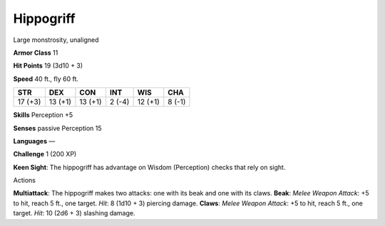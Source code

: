 Hippogriff  
---------


Large monstrosity, unaligned

**Armor Class** 11

**Hit Points** 19 (3d10 + 3)

**Speed** 40 ft., fly 60 ft.

+-----------+-----------+-----------+----------+-----------+----------+
| STR       | DEX       | CON       | INT      | WIS       | CHA      |
+===========+===========+===========+==========+===========+==========+
| 17 (+3)   | 13 (+1)   | 13 (+1)   | 2 (-4)   | 12 (+1)   | 8 (-1)   |
+-----------+-----------+-----------+----------+-----------+----------+

**Skills** Perception +5

**Senses** passive Perception 15

**Languages** —

**Challenge** 1 (200 XP)

**Keen Sight**: The hippogriff has advantage on Wisdom (Perception)
checks that rely on sight.

Actions

**Multiattack**: The hippogriff makes two attacks: one with its beak and
one with its claws. **Beak**: *Melee Weapon Attack*: +5 to hit, reach 5
ft., one target. *Hit*: 8 (1d10 + 3) piercing damage. **Claws**: *Melee
Weapon Attack*: +5 to hit, reach 5 ft., one target. *Hit*: 10 (2d6 + 3)
slashing damage.
